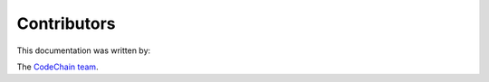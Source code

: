 .. _contributors:

########################################################
Contributors
########################################################
This documentation was written by:

The `CodeChain team <https://codechain.io/contribute.html>`_.